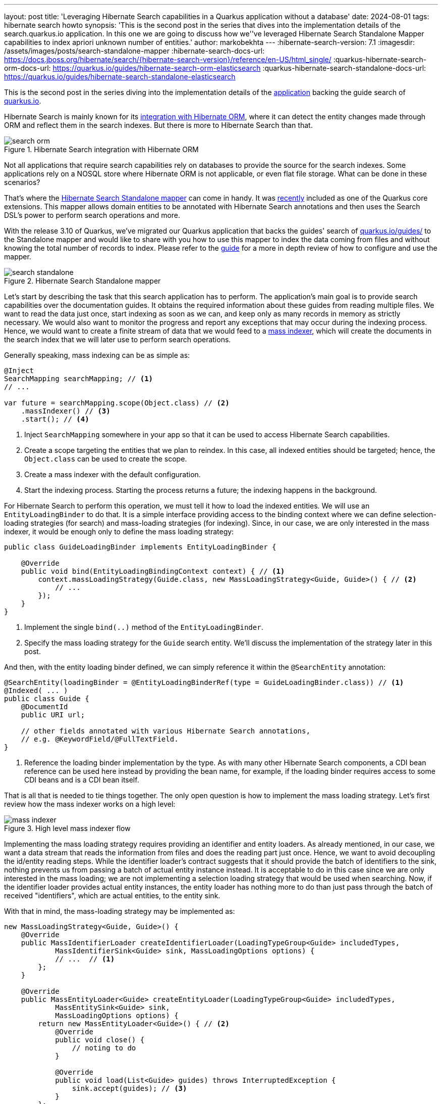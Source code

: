 ---
layout: post
title: 'Leveraging Hibernate Search capabilities in a Quarkus application without a database'
date: 2024-08-01
tags: hibernate search howto
synopsis: 'This is the second post in the series that dives into the implementation details of the search.quarkus.io application. In this one we are going to discuss how we''ve leveraged Hibernate Search Standalone Mapper capabilities to index apriori unknown number of entities.'
author: markobekhta
---
:hibernate-search-version: 7.1
:imagesdir: /assets/images/posts/search-standalone-mapper
:hibernate-search-docs-url: https://docs.jboss.org/hibernate/search/{hibernate-search-version}/reference/en-US/html_single/
:quarkus-hibernate-search-orm-docs-url: https://quarkus.io/guides/hibernate-search-orm-elasticsearch
:quarkus-hibernate-search-standalone-docs-url: https://quarkus.io/guides/hibernate-search-standalone-elasticsearch

This is the second post in the series diving into the implementation details of the
link:https://github.com/quarkusio/search.quarkus.io[application] backing the guide search of
link:https://quarkus.io/guides/[quarkus.io].

Hibernate Search is mainly known for its link:{quarkus-hibernate-search-docs-url}[integration with Hibernate ORM],
where it can detect the entity changes made through ORM and reflect them in the search indexes. But there is more to
Hibernate Search than that.

.Hibernate Search integration with Hibernate ORM
image::search-orm.png[]

Not all applications that require search capabilities rely on databases to provide the source for the search indexes.
Some applications rely on a NOSQL store where Hibernate ORM is not applicable, or even flat file storage.
What can be done in these scenarios?

That's where the link:{quarkus-hibernate-search-standalone-docs-url}[Hibernate Search Standalone mapper] can come in handy.
It was https://quarkus.io/blog/quarkus-3-10-0-released/[recently] included as one of the Quarkus core extensions.
This mapper allows domain entities to be annotated with Hibernate Search annotations and then uses
the Search DSL's power to perform search operations and more.

With the release 3.10 of Quarkus, we've migrated our Quarkus application that backs the guides'
search of https://quarkus.io/guides/[quarkus.io/guides/] to the Standalone mapper and would like to share with you
how to use this mapper to index the data coming from files and without knowing the total number of
records to index.
Please refer to the link:{quarkus-hibernate-search-standalone-docs-url}[guide] for a more in depth review of how to configure and use the mapper.

.Hibernate Search Standalone mapper
image::search-standalone.png[]

Let's start by describing the task that this search application has to perform. The application's main goal is to
provide search capabilities over the documentation guides.
It obtains the required information about these guides from reading multiple files.
We want to read the data just once, start indexing as soon as we can, and keep only as many records in memory as strictly necessary.
We would also want to monitor the progress and report any exceptions that may occur during the indexing process.
Hence, we would want to create a finite stream of data that we would feed
to a link:{hibernate-search-docs-url}#indexing-massindexer-basics[mass indexer],
which will create the documents in the search index that we will later use to perform search operations.

Generally speaking, mass indexing can be as simple as:

[source, java]
----
@Inject
SearchMapping searchMapping; // <1>
// ...

var future = searchMapping.scope(Object.class) // <2>
    .massIndexer() // <3>
    .start(); // <4>
----
1. Inject `SearchMapping` somewhere in your app so that it can be used to access Hibernate Search capabilities.
2. Create a scope targeting the entities that we plan to reindex.
In this case, all indexed entities should be targeted; hence, the `Object.class` can be used to create the scope.
3. Create a mass indexer with the default configuration.
4. Start the indexing process. Starting the process returns a future; the indexing happens in the background.

For Hibernate Search to perform this operation, we must tell it how to load the indexed entities.
We will use an `EntityLoadingBinder` to do that. It is a simple interface providing access to the binding context
where we can define selection-loading strategies (for search) and mass-loading strategies (for indexing).
Since, in our case, we are only interested in the mass indexer, it would be enough only to define the mass loading strategy:

[source, java]
----
public class GuideLoadingBinder implements EntityLoadingBinder {

    @Override
    public void bind(EntityLoadingBindingContext context) { // <1>
        context.massLoadingStrategy(Guide.class, new MassLoadingStrategy<Guide, Guide>() { // <2>
            // ...
        });
    }
}
----
1. Implement the single `bind(..)` method of the `EntityLoadingBinder`.
2. Specify the mass loading strategy for the `Guide` search entity.
We'll discuss the implementation of the strategy later in this post.

And then, with the entity loading binder defined, we can simply reference it within the `@SearchEntity` annotation:

[source, java]
----
@SearchEntity(loadingBinder = @EntityLoadingBinderRef(type = GuideLoadingBinder.class)) // <1>
@Indexed( ... )
public class Guide {
    @DocumentId
    public URI url;

    // other fields annotated with various Hibernate Search annotations,
    // e.g. @KeywordField/@FullTextField.
}
----
1. Reference the loading binder implementation by the type.
As with many other Hibernate Search components,
a CDI bean reference can be used here instead by providing the bean name,
for example, if the loading binder requires access to some CDI beans and is a CDI bean itself.

That is all that is needed to tie things together.
The only open question is how to implement the mass loading strategy.
Let's first review how the mass indexer works on a high level:

.High level mass indexer flow
image::mass-indexer.png[]

Implementing the mass loading strategy requires providing an identifier and entity loaders.
As already mentioned, in our case, we want a data stream that reads the information from files and does the reading part just once.
Hence, we want to avoid decoupling the id/entity reading steps.
While the identifier loader's contract suggests that it should provide the batch of identifiers to the sink,
nothing prevents us from passing a batch of actual entity instance instead.
It is acceptable to do in this case since we are only interested in the mass loading;
we are not implementing a selection loading strategy that would be used when searching.
Now, if the identifier loader provides actual entity instances, the entity loader has nothing more to do
than just pass through the batch of received "identifiers", which are actual entities, to the entity sink.

With that in mind, the mass-loading strategy may be implemented as:

[source, java]
----
new MassLoadingStrategy<Guide, Guide>() {
    @Override
    public MassIdentifierLoader createIdentifierLoader(LoadingTypeGroup<Guide> includedTypes,
            MassIdentifierSink<Guide> sink, MassLoadingOptions options) {
            // ...  // <1>
        };
    }

    @Override
    public MassEntityLoader<Guide> createEntityLoader(LoadingTypeGroup<Guide> includedTypes,
            MassEntitySink<Guide> sink,
            MassLoadingOptions options) {
        return new MassEntityLoader<Guide>() { // <2>
            @Override
            public void close() {
                // noting to do
            }

            @Override
            public void load(List<Guide> guides) throws InterruptedException {
                sink.accept(guides); // <3>
            }
        };
    }
})
----
1. We'll look at the implementation of the identifier loader in the following code snippet as
it is slightly trickier than the pass-through entity loader.
Hence, we would want to take a closer look at it.
2. An implementation of the pass-through entity loader.
3. As explained above, we treat the search entities as identifiers and simply pass the entities we receive to the sink.

NOTE: If passing entities as identifiers feels like a hack, it's because it is.
Hibernate Search will, at some point, provide alternative APIs to achieve this more elegantly: link:https://hibernate.atlassian.net/browse/HSEARCH-5209[HSEARCH-5209]

Since the guide search entities are constructed from the information read from a file,
we have to somehow pass the stream of these guides to the identifier loader.
We could do this by using the `MassLoadingOptions options`.
These mass loading options provide access to the context objects passed to the mass indexer by the user.

[source, java]
----
@Inject
SearchMapping searchMapping; // <1>
// ...

var future = searchMapping.scope(Object.class) // <2>
    .context(GuideLoadingContext.class, guideLoadingContext) // <3>
    // ... <4>
    .massIndexer() // <5>
    .start(); // <6>
----
1. Inject `SearchMapping` somewhere in your application.
2. Create a scope, as usual.
3. Pass the context object to the mass indexer that knows how to read the files,
and is able to provide the batches of `Guide` search entities. See the following code snippet
for an example of how such context can be implemented.
4. Set any other mass indexer configuration options as needed.
5. Create a mass indexer.
6. Start the indexing process.

[source, java]
----
public class GuideLoadingContext {

    private final Iterator<Guide> guides;

    GuideLoadingContext(Stream<Guide> guides) {
        this.guides = guides.iterator(); // <1>
    }

    public List<Guide> nextBatch(int batchSize) {
        List<Guide> list = new ArrayList<>();
        for (int i = 0; guides.hasNext() && i < batchSize; i++) {
            list.add(guides.next()); // <2>
        }
        return list;
    }
}
----
1. Get an iterator from the finite data stream of guides.
2. Read the next batch of the guides from the iterator. We are using the batch size limit
that we will retrieve from the mass-loading options
and checking the iterator to see if there are any more entities to pull.

Now, having the way of reading the entities in batches from the stream
and knowing how to pass it to the mass indexer, implementing the identifier loader
can be as easy as:

[source, java]
----
@Override
public MassIdentifierLoader createIdentifierLoader(LoadingTypeGroup<Guide> includedTypes,
        MassIdentifierSink<Guide> sink, MassLoadingOptions options) {
    var context = options.context(GuideLoadingContext.class); // <1>
    return new MassIdentifierLoader() {
        @Override
        public void close() {
            // nothing to do
        }

        @Override
        public long totalCount() {
            return 0; // <2>
        }

        @Override
        public void loadNext() throws InterruptedException {
            List<Guide> batch = context.nextBatch(options.batchSize()); // <3>
            if (batch.isEmpty()) {
                sink.complete();  // <4>
            } else {
                sink.accept(batch); // <5>
            }
        }
    };
}
----
1. Retrieve the guide loading context that is expected to be passed to the mass indexer.
(e.g. `.context(GuideLoadingContext.class, guideLoadingContext)`)
2. We do not know how many guides there will be until we finish reading all the files
and completing the indexing, so we'll just pass `0` here.
+
The information is not critical: it's only used to monitor progress.
+
NOTE: This is one of the areas that we plan to improve;
see https://hibernate.atlassian.net/browse/HSEARCH-5180[one of the improvements we are currently working on].
3. Request the next batch of guides. `options.batchSize()` will provide us with the value configured
for the current mass indexer.
4. If the batch is empty, it means that the stream iterator has no more guides to return.
Hence, we can notify the mass indexing sink that no more items will be provided by calling `.complete()`.
5. If there are any guides in the loaded batch, we'll pass them to the sink to be processed.

To sum up, here is a summary of the steps to take to index an unknown number of search entities from a datasource
while reading each entity only once, and without relying on lookups by identifier:

1. Start by creating a loader binder and let Hibernate Search know about it via the `@SearchEntity` annotation.
2. Implement a mass loading strategy (`MassLoadingStrategy`) that includes:
  - An identifier loader that does all the heavy lifting and actually constructs entire entities.
  - An entity loader that simply passes through the entities loaded by the identifier loader to the indexing sink.
3.  Supply through the mass indexer context any helpful services, resources, helpers, etc., that are used to load the data.
And access them in the loaders through `options.context(..);`
4. With everything in place, run the mass indexing as usual.

For a complete working example of this approach, check out the
link:https://github.com/quarkusio/search.quarkus.io[search.quarkus.io on GitHub].

Please note that some of the features discussed in this post are still incubating
and may change in the future.
In particular, we've already identified and are working on possible link:https://hibernate.atlassian.net/browse/HSEARCH-5180[improvements]
for mass indexing of a finite data stream, where the total size of entities is unknown beforehand.
If you find the approach described in the post interesting
and have similar use cases, we encourage you to give it a try.
Feel free to reach out to us to discuss your ideas and suggestions for other improvements, if any.

Stay tuned for more details in the coming weeks as we publish more blog posts
exploring other interesting implementation aspects of this application.
Happy searching and mass indexing!
